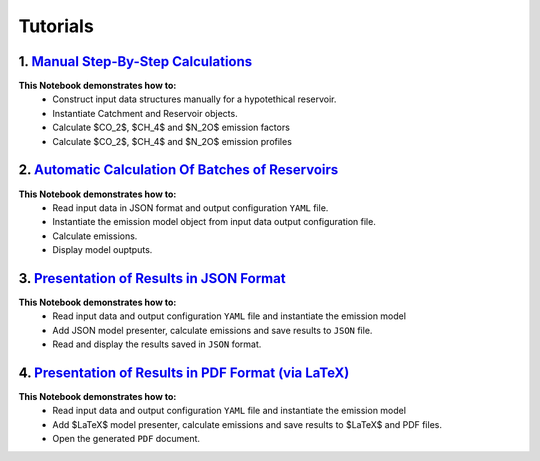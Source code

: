 Tutorials
=========

.. image:: https://colab.research.google.com/assets/colab-badge.svg
   :target: https://colab.research.google.com/github/tomjanus/reemission/blob/master/docs/notebooks/index.ipynb

1. `Manual Step-By-Step Calculations <01-Step-By-Step-Manual-Calculations.ipynb>`_ 
----------------------------------------------------------------------------------
.. image:: https://colab.research.google.com/assets/colab-badge.svg
   :target: https://colab.research.google.com/github/tomjanus/reemission/blob/master/docs/notebooks/index.ipynb
   
**This Notebook demonstrates how to:**
 * Construct input data structures manually for a hypotethical reservoir.
 * Instantiate Catchment and Reservoir objects.
 * Calculate $CO_2$, $CH_4$ and $N_2O$ emission factors
 * Calculate $CO_2$, $CH_4$ and $N_2O$ emission profiles

2. `Automatic Calculation Of Batches of Reservoirs <02-Automatic-Calculation-Of-Emissions-For-Batches-Of-Reservoirs.ipynb>`_
----------------------------------------------------------------------------------------------------------------------------
.. image:: https://colab.research.google.com/assets/colab-badge.svg
   :target: https://colab.research.google.com/github/tomjanus/reemission/blob/master/docs/notebooks/index.ipynb
   
**This Notebook demonstrates how to:**
 * Read input data in JSON format and output configuration ``YAML`` file.
 * Instantiate the emission model object from input data output configuration file.
 * Calculate emissions.
 * Display model ouptputs.

3. `Presentation of Results in JSON Format <03-Saving-Results-To-JSON.ipynb>`_
------------------------------------------------------------------------------
.. image:: https://colab.research.google.com/assets/colab-badge.svg
   :target: https://colab.research.google.com/github/tomjanus/reemission/blob/master/docs/notebooks/index.ipynb
   
**This Notebook demonstrates how to:**
 * Read input data and output configuration ``YAML`` file and instantiate the emission model
 * Add JSON model presenter, calculate emissions and save results to ``JSON`` file.
 * Read and display the results saved in ``JSON`` format.

4. `Presentation of Results in PDF Format (via LaTeX) <04-Saving-Results-To-LaTeX.ipynb>`_
------------------------------------------------------------------------------------------
.. image:: https://colab.research.google.com/assets/colab-badge.svg
   :target: https://colab.research.google.com/github/tomjanus/reemission/blob/master/docs/notebooks/index.ipynb
   
**This Notebook demonstrates how to:**
 * Read input data and output configuration ``YAML`` file and instantiate the emission model
 * Add $\LaTeX$ model presenter, calculate emissions and save results to $\LaTeX$ and PDF files.
 * Open the generated ``PDF`` document.
